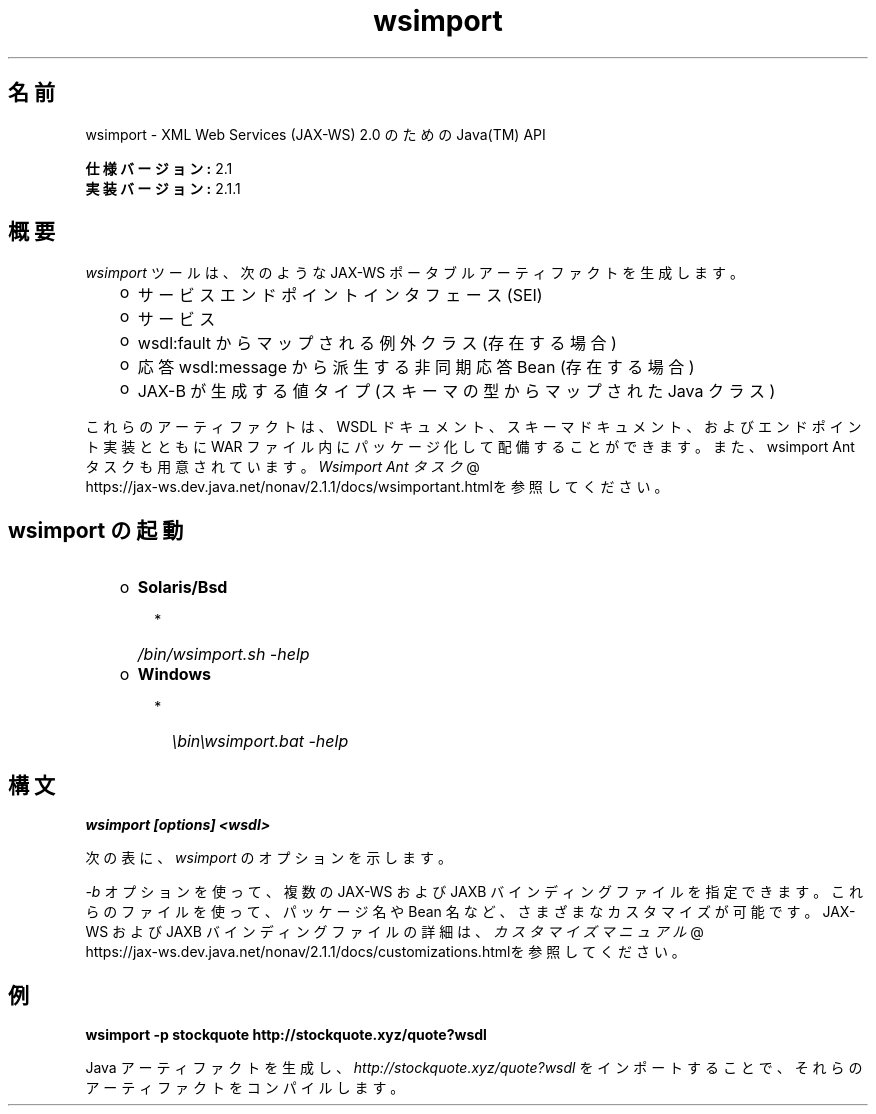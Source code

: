 ." Copyright 2006 Sun Microsystems, Inc.  All Rights Reserved.
." DO NOT ALTER OR REMOVE COPYRIGHT NOTICES OR THIS FILE HEADER.
."
." This code is free software; you can redistribute it and/or modify it
." under the terms of the GNU General Public License version 2 only, as
." published by the Free Software Foundation.
."
." This code is distributed in the hope that it will be useful, but WITHOUT
." ANY WARRANTY; without even the implied warranty of MERCHANTABILITY or
." FITNESS FOR A PARTICULAR PURPOSE.  See the GNU General Public License
." version 2 for more details (a copy is included in the LICENSE file that
." accompanied this code).
."
." You should have received a copy of the GNU General Public License version
." 2 along with this work; if not, write to the Free Software Foundation,
." Inc., 51 Franklin St, Fifth Floor, Boston, MA 02110-1301 USA.
."
." Please contact Sun Microsystems, Inc., 4150 Network Circle, Santa Clara,
." CA 95054 USA or visit www.sun.com if you need additional information or
." have any questions.
."
.TH wsimport 1 "04 May 2009"
." Generated from HTML by html2man (author: Eric Armstrong)
.SH "名前"
wsimport \- XML Web Services (JAX\-WS) 2.0 のための Java(TM) API
.LP
\f3仕様バージョン:\fP 2.1
.br
\f3実装バージョン:\fP 2.1.1
.br
.SH "概要"
.LP
\f2wsimport\fP ツールは、次のような JAX\-WS ポータブルアーティファクトを生成します。
.RS 3
.TP 2
o
サービスエンドポイントインタフェース (SEI) 
.TP 2
o
サービス 
.TP 2
o
wsdl:fault からマップされる例外クラス (存在する場合) 
.TP 2
o
応答 wsdl:message から派生する非同期応答 Bean (存在する場合) 
.TP 2
o
JAX\-B が生成する値タイプ (スキーマの型からマップされた Java クラス) 
.RE
.LP
これらのアーティファクトは、WSDL ドキュメント、スキーマドキュメント、およびエンドポイント実装とともに WAR ファイル内にパッケージ化して配備することができます。また、wsimport Ant タスクも用意されています。
.na
\f2Wsimport Ant タスク\fP @
.fi
https://jax\-ws.dev.java.net/nonav/2.1.1/docs/wsimportant.htmlを参照してください。
.br

.LP
.SH "wsimport の起動"
.RS 3
.TP 2
o
\f3Solaris/Bsd\fP 
.RS 3
.TP 2
*
\f2/bin/wsimport.sh \-help\fP 
.RE
.TP 2
o
\f3Windows\fP 
.RS 3
.TP 2
*
\f2\\bin\\wsimport.bat \-help\fP 
.RE
.RE

.LP
.SH "構文"
.nf
\f3
.fl
wsimport [options] <wsdl>
.fl
\fP
.fi
.LP
次の表に、\f2wsimport\fP のオプションを示します。
.LP
.TS
.if \n+(b.=1 .nr d. \n(.c-\n(c.-1
.de 35
.ps \n(.s
.vs \n(.vu
.in \n(.iu
.if \n(.u .fi
.if \n(.j .ad
.if \n(.j=0 .na
..
.nf
.nr #~ 0
.if n .nr #~ 0.6n
.ds #d .d
.if \(ts\n(.z\(ts\(ts .ds #d nl
.fc
.nr 33 \n(.s
.rm 80 81
.nr 34 \n(.lu
.eo
.am 81
.br
.di a+
.35
.ft \n(.f
.ll \n(34u*1u/3u
.if \n(.l<\n(81 .ll \n(81u
.in 0
生成される出力ファイルを格納する場所を指定します
.br
.di
.nr a| \n(dn
.nr a- \n(dl
..
.ec \
.eo
.am 81
.br
.di b+
.35
.ft \n(.f
.ll \n(34u*1u/3u
.if \n(.l<\n(81 .ll \n(81u
.in 0
外部の JAX\-WS または JAXB バインディングファイルを指定します (\f2<file>\fP ごとに \f2\-b\fP が必要となる)
.br
.di
.nr b| \n(dn
.nr b- \n(dl
..
.ec \
.eo
.am 81
.br
.di c+
.35
.ft \n(.f
.ll \n(34u*1u/3u
.if \n(.l<\n(81 .ll \n(81u
.in 0
このオプションを JAXB スキーマコンパイラに渡します
.br
.di
.nr c| \n(dn
.nr c- \n(dl
..
.ec \
.eo
.am 81
.br
.di d+
.35
.ft \n(.f
.ll \n(34u*1u/3u
.if \n(.l<\n(81 .ll \n(81u
.in 0
外部エンティティー参照を解決するためのカタログファイルを指定します。 TR9401、XCatalog、OASIS XML Catalog の各形式がサポートされています。
.na
\f2カタログ\fP @
.fi
https://jax\-ws.dev.java.net/nonav/2.1.1/docs/catalog\-support.htmlのドキュメントをお読みになり、\f3カタログ\fPのサンプルを参照してください。
.br
.di
.nr d| \n(dn
.nr d- \n(dl
..
.ec \
.eo
.am 81
.br
.di e+
.35
.ft \n(.f
.ll \n(34u*1u/3u
.if \n(.l<\n(81 .ll \n(81u
.in 0
ベンダー拡張 (仕様で規定されていない機能) を許可します。拡張を使用すると、アプリケーションの移植性が失われたり、ほかの実装との相互運用が行えなくなる可能性があります
.br
.di
.nr e| \n(dn
.nr e- \n(dl
..
.ec \
.eo
.am 81
.br
.di f+
.35
.ft \n(.f
.ll \n(34u*1u/3u
.if \n(.l<\n(81 .ll \n(81u
.in 0
ヘルプを表示します
.br
.di
.nr f| \n(dn
.nr f- \n(dl
..
.ec \
.eo
.am 80
.br
.di g+
.35
.ft \n(.f
.ll \n(34u*1u/3u
.if \n(.l<\n(80 .ll \n(80u
.in 0
\f3\-httpproxy:<host>:<port> \fP
.br
.di
.nr g| \n(dn
.nr g- \n(dl
..
.ec \
.eo
.am 81
.br
.di h+
.35
.ft \n(.f
.ll \n(34u*1u/3u
.if \n(.l<\n(81 .ll \n(81u
.in 0
HTTP プロキシサーバーを指定します (デフォルトのポートは 8080)
.br
.di
.nr h| \n(dn
.nr h- \n(dl
..
.ec \
.eo
.am 81
.br
.di i+
.35
.ft \n(.f
.ll \n(34u*1u/3u
.if \n(.l<\n(81 .ll \n(81u
.in 0
生成されたファイルを保持します
.br
.di
.nr i| \n(dn
.nr i- \n(dl
..
.ec \
.eo
.am 81
.br
.di j+
.35
.ft \n(.f
.ll \n(34u*1u/3u
.if \n(.l<\n(81 .ll \n(81u
.in 0
このコマンド行オプション経由でターゲットパッケージを指定した場合、その指定内容は、パッケージ名に対するすべての WSDL/スキーマバインディングカスタマイズや、 仕様で規定されているデフォルトのパッケージ名アルゴリズムよりも優先されます
.br
.di
.nr j| \n(dn
.nr j- \n(dl
..
.ec \
.eo
.am 81
.br
.di k+
.35
.ft \n(.f
.ll \n(34u*1u/3u
.if \n(.l<\n(81 .ll \n(81u
.in 0
生成されるソースファイルを格納する場所を指定します
.br
.di
.nr k| \n(dn
.nr k- \n(dl
..
.ec \
.eo
.am 81
.br
.di l+
.35
.ft \n(.f
.ll \n(34u*1u/3u
.if \n(.l<\n(81 .ll \n(81u
.in 0
コンパイラが実行している処理に関するメッセージを出力します
.br
.di
.nr l| \n(dn
.nr l- \n(dl
..
.ec \
.eo
.am 81
.br
.di m+
.35
.ft \n(.f
.ll \n(34u*1u/3u
.if \n(.l<\n(81 .ll \n(81u
.in 0
バージョン情報を出力します
.br
.di
.nr m| \n(dn
.nr m- \n(dl
..
.ec \
.eo
.am 80
.br
.di n+
.35
.ft \n(.f
.ll \n(34u*1u/3u
.if \n(.l<\n(80 .ll \n(80u
.in 0
\f3\-wsdllocation <location>\fP
.br
.di
.nr n| \n(dn
.nr n- \n(dl
..
.ec \
.eo
.am 81
.br
.di o+
.35
.ft \n(.f
.ll \n(34u*1u/3u
.if \n(.l<\n(81 .ll \n(81u
.in 0
\f2@WebServiceClient.wsdlLocation\fP 値
.br
.di
.nr o| \n(dn
.nr o- \n(dl
..
.ec \
.eo
.am 81
.br
.di p+
.35
.ft \n(.f
.ll \n(34u*1u/3u
.if \n(.l<\n(81 .ll \n(81u
.in 0
指定された JAX\-WS 仕様バージョンに従ってコードを生成します。バージョン 2.0 では、JAX\-WS 2.0 仕様に準拠したコードを生成します。
.br
.di
.nr p| \n(dn
.nr p- \n(dl
..
.ec \
.eo
.am 81
.br
.di q+
.35
.ft \n(.f
.ll \n(34u*1u/3u
.if \n(.l<\n(81 .ll \n(81u
.in 0
wsimport 出力を抑制します
.br
.di
.nr q| \n(dn
.nr q- \n(dl
..
.ec \
.35
.nf
.ll \n(34u
.nr 80 0
.nr 38 \w\f3オプション\fP
.if \n(80<\n(38 .nr 80 \n(38
.nr 38 \w\f3\-d <directory> \fP
.if \n(80<\n(38 .nr 80 \n(38
.nr 38 \w\f3\-b <path> \fP
.if \n(80<\n(38 .nr 80 \n(38
.nr 38 \w\f3\-B <jaxbOption>\fP
.if \n(80<\n(38 .nr 80 \n(38
.nr 38 \w\f3\-catalog\fP
.if \n(80<\n(38 .nr 80 \n(38
.nr 38 \w\f3\-extension \fP
.if \n(80<\n(38 .nr 80 \n(38
.nr 38 \w\f3\-help \fP
.if \n(80<\n(38 .nr 80 \n(38
.nr 38 \w\f3\-keep \fP
.if \n(80<\n(38 .nr 80 \n(38
.nr 38 \w\f3\-p \fP
.if \n(80<\n(38 .nr 80 \n(38
.nr 38 \w\f3\-s <directory> \fP
.if \n(80<\n(38 .nr 80 \n(38
.nr 38 \w\f3\-verbose \fP
.if \n(80<\n(38 .nr 80 \n(38
.nr 38 \w\f3\-version \fP
.if \n(80<\n(38 .nr 80 \n(38
.nr 38 \w\f3\-target \fP
.if \n(80<\n(38 .nr 80 \n(38
.nr 38 \w\f3\-quiet \fP
.if \n(80<\n(38 .nr 80 \n(38
.80
.rm 80
.nr 38 \n(g-
.if \n(80<\n(38 .nr 80 \n(38
.nr 38 \n(n-
.if \n(80<\n(38 .nr 80 \n(38
.nr 81 0
.nr 38 \w\f3説明\fP
.if \n(81<\n(38 .nr 81 \n(38
.81
.rm 81
.nr 38 \n(a-
.if \n(81<\n(38 .nr 81 \n(38
.nr 38 \n(b-
.if \n(81<\n(38 .nr 81 \n(38
.nr 38 \n(c-
.if \n(81<\n(38 .nr 81 \n(38
.nr 38 \n(d-
.if \n(81<\n(38 .nr 81 \n(38
.nr 38 \n(e-
.if \n(81<\n(38 .nr 81 \n(38
.nr 38 \n(f-
.if \n(81<\n(38 .nr 81 \n(38
.nr 38 \n(h-
.if \n(81<\n(38 .nr 81 \n(38
.nr 38 \n(i-
.if \n(81<\n(38 .nr 81 \n(38
.nr 38 \n(j-
.if \n(81<\n(38 .nr 81 \n(38
.nr 38 \n(k-
.if \n(81<\n(38 .nr 81 \n(38
.nr 38 \n(l-
.if \n(81<\n(38 .nr 81 \n(38
.nr 38 \n(m-
.if \n(81<\n(38 .nr 81 \n(38
.nr 38 \n(o-
.if \n(81<\n(38 .nr 81 \n(38
.nr 38 \n(p-
.if \n(81<\n(38 .nr 81 \n(38
.nr 38 \n(q-
.if \n(81<\n(38 .nr 81 \n(38
.35
.nf
.ll \n(34u
.nr 38 1n
.nr 79 0
.nr 40 \n(79+(0*\n(38)
.nr 80 +\n(40
.nr 41 \n(80+(3*\n(38)
.nr 81 +\n(41
.nr TW \n(81
.if t .if \n(TW>\n(.li .tm Table at line 164 file Input is too wide - \n(TW units
.fc  
.nr #T 0-1
.nr #a 0-1
.eo
.de T#
.ds #d .d
.if \(ts\n(.z\(ts\(ts .ds #d nl
.mk ##
.nr ## -1v
.ls 1
.ls
..
.ec
.ta \n(80u \n(81u 
.nr 31 \n(.f
.nr 35 1m
\&\h'|\n(40u'\f3オプション\fP\h'|\n(41u'\f3説明\fP
.ne \n(a|u+\n(.Vu
.if (\n(a|+\n(#^-1v)>\n(#- .nr #- +(\n(a|+\n(#^-\n(#--1v)
.ta \n(80u \n(81u 
.nr 31 \n(.f
.nr 35 1m
\&\h'|\n(40u'\f3\-d <directory> \fP\h'|\n(41u'
.mk ##
.nr 31 \n(##
.sp |\n(##u-1v
.nr 37 \n(41u
.in +\n(37u
.a+
.in -\n(37u
.mk 32
.if \n(32>\n(31 .nr 31 \n(32
.sp |\n(31u
.ne \n(b|u+\n(.Vu
.if (\n(b|+\n(#^-1v)>\n(#- .nr #- +(\n(b|+\n(#^-\n(#--1v)
.ta \n(80u \n(81u 
.nr 31 \n(.f
.nr 35 1m
\&\h'|\n(40u'\f3\-b <path> \fP\h'|\n(41u'
.mk ##
.nr 31 \n(##
.sp |\n(##u-1v
.nr 37 \n(41u
.in +\n(37u
.b+
.in -\n(37u
.mk 32
.if \n(32>\n(31 .nr 31 \n(32
.sp |\n(31u
.ne \n(c|u+\n(.Vu
.if (\n(c|+\n(#^-1v)>\n(#- .nr #- +(\n(c|+\n(#^-\n(#--1v)
.ta \n(80u \n(81u 
.nr 31 \n(.f
.nr 35 1m
\&\h'|\n(40u'\f3\-B <jaxbOption>\fP\h'|\n(41u'
.mk ##
.nr 31 \n(##
.sp |\n(##u-1v
.nr 37 \n(41u
.in +\n(37u
.c+
.in -\n(37u
.mk 32
.if \n(32>\n(31 .nr 31 \n(32
.sp |\n(31u
.ne \n(d|u+\n(.Vu
.if (\n(d|+\n(#^-1v)>\n(#- .nr #- +(\n(d|+\n(#^-\n(#--1v)
.ta \n(80u \n(81u 
.nr 31 \n(.f
.nr 35 1m
\&\h'|\n(40u'\f3\-catalog\fP\h'|\n(41u'
.mk ##
.nr 31 \n(##
.sp |\n(##u-1v
.nr 37 \n(41u
.in +\n(37u
.d+
.in -\n(37u
.mk 32
.if \n(32>\n(31 .nr 31 \n(32
.sp |\n(31u
.ne \n(e|u+\n(.Vu
.if (\n(e|+\n(#^-1v)>\n(#- .nr #- +(\n(e|+\n(#^-\n(#--1v)
.ta \n(80u \n(81u 
.nr 31 \n(.f
.nr 35 1m
\&\h'|\n(40u'\f3\-extension \fP\h'|\n(41u'
.mk ##
.nr 31 \n(##
.sp |\n(##u-1v
.nr 37 \n(41u
.in +\n(37u
.e+
.in -\n(37u
.mk 32
.if \n(32>\n(31 .nr 31 \n(32
.sp |\n(31u
.ne \n(f|u+\n(.Vu
.if (\n(f|+\n(#^-1v)>\n(#- .nr #- +(\n(f|+\n(#^-\n(#--1v)
.ta \n(80u \n(81u 
.nr 31 \n(.f
.nr 35 1m
\&\h'|\n(40u'\f3\-help \fP\h'|\n(41u'
.mk ##
.nr 31 \n(##
.sp |\n(##u-1v
.nr 37 \n(41u
.in +\n(37u
.f+
.in -\n(37u
.mk 32
.if \n(32>\n(31 .nr 31 \n(32
.sp |\n(31u
.ne \n(g|u+\n(.Vu
.ne \n(h|u+\n(.Vu
.if (\n(g|+\n(#^-1v)>\n(#- .nr #- +(\n(g|+\n(#^-\n(#--1v)
.if (\n(h|+\n(#^-1v)>\n(#- .nr #- +(\n(h|+\n(#^-\n(#--1v)
.ta \n(80u \n(81u 
.nr 31 \n(.f
.nr 35 1m
\&\h'|\n(40u'\h'|\n(41u'
.mk ##
.nr 31 \n(##
.sp |\n(##u-1v
.nr 37 \n(40u
.in +\n(37u
.g+
.in -\n(37u
.mk 32
.if \n(32>\n(31 .nr 31 \n(32
.sp |\n(##u-1v
.nr 37 \n(41u
.in +\n(37u
.h+
.in -\n(37u
.mk 32
.if \n(32>\n(31 .nr 31 \n(32
.sp |\n(31u
.ne \n(i|u+\n(.Vu
.if (\n(i|+\n(#^-1v)>\n(#- .nr #- +(\n(i|+\n(#^-\n(#--1v)
.ta \n(80u \n(81u 
.nr 31 \n(.f
.nr 35 1m
\&\h'|\n(40u'\f3\-keep \fP\h'|\n(41u'
.mk ##
.nr 31 \n(##
.sp |\n(##u-1v
.nr 37 \n(41u
.in +\n(37u
.i+
.in -\n(37u
.mk 32
.if \n(32>\n(31 .nr 31 \n(32
.sp |\n(31u
.ne \n(j|u+\n(.Vu
.if (\n(j|+\n(#^-1v)>\n(#- .nr #- +(\n(j|+\n(#^-\n(#--1v)
.ta \n(80u \n(81u 
.nr 31 \n(.f
.nr 35 1m
\&\h'|\n(40u'\f3\-p \fP\h'|\n(41u'
.mk ##
.nr 31 \n(##
.sp |\n(##u-1v
.nr 37 \n(41u
.in +\n(37u
.j+
.in -\n(37u
.mk 32
.if \n(32>\n(31 .nr 31 \n(32
.sp |\n(31u
.ne \n(k|u+\n(.Vu
.if (\n(k|+\n(#^-1v)>\n(#- .nr #- +(\n(k|+\n(#^-\n(#--1v)
.ta \n(80u \n(81u 
.nr 31 \n(.f
.nr 35 1m
\&\h'|\n(40u'\f3\-s <directory> \fP\h'|\n(41u'
.mk ##
.nr 31 \n(##
.sp |\n(##u-1v
.nr 37 \n(41u
.in +\n(37u
.k+
.in -\n(37u
.mk 32
.if \n(32>\n(31 .nr 31 \n(32
.sp |\n(31u
.ne \n(l|u+\n(.Vu
.if (\n(l|+\n(#^-1v)>\n(#- .nr #- +(\n(l|+\n(#^-\n(#--1v)
.ta \n(80u \n(81u 
.nr 31 \n(.f
.nr 35 1m
\&\h'|\n(40u'\f3\-verbose \fP\h'|\n(41u'
.mk ##
.nr 31 \n(##
.sp |\n(##u-1v
.nr 37 \n(41u
.in +\n(37u
.l+
.in -\n(37u
.mk 32
.if \n(32>\n(31 .nr 31 \n(32
.sp |\n(31u
.ne \n(m|u+\n(.Vu
.if (\n(m|+\n(#^-1v)>\n(#- .nr #- +(\n(m|+\n(#^-\n(#--1v)
.ta \n(80u \n(81u 
.nr 31 \n(.f
.nr 35 1m
\&\h'|\n(40u'\f3\-version \fP\h'|\n(41u'
.mk ##
.nr 31 \n(##
.sp |\n(##u-1v
.nr 37 \n(41u
.in +\n(37u
.m+
.in -\n(37u
.mk 32
.if \n(32>\n(31 .nr 31 \n(32
.sp |\n(31u
.ne \n(n|u+\n(.Vu
.ne \n(o|u+\n(.Vu
.if (\n(n|+\n(#^-1v)>\n(#- .nr #- +(\n(n|+\n(#^-\n(#--1v)
.if (\n(o|+\n(#^-1v)>\n(#- .nr #- +(\n(o|+\n(#^-\n(#--1v)
.ta \n(80u \n(81u 
.nr 31 \n(.f
.nr 35 1m
\&\h'|\n(40u'\h'|\n(41u'
.mk ##
.nr 31 \n(##
.sp |\n(##u-1v
.nr 37 \n(40u
.in +\n(37u
.n+
.in -\n(37u
.mk 32
.if \n(32>\n(31 .nr 31 \n(32
.sp |\n(##u-1v
.nr 37 \n(41u
.in +\n(37u
.o+
.in -\n(37u
.mk 32
.if \n(32>\n(31 .nr 31 \n(32
.sp |\n(31u
.ne \n(p|u+\n(.Vu
.if (\n(p|+\n(#^-1v)>\n(#- .nr #- +(\n(p|+\n(#^-\n(#--1v)
.ta \n(80u \n(81u 
.nr 31 \n(.f
.nr 35 1m
\&\h'|\n(40u'\f3\-target \fP\h'|\n(41u'
.mk ##
.nr 31 \n(##
.sp |\n(##u-1v
.nr 37 \n(41u
.in +\n(37u
.p+
.in -\n(37u
.mk 32
.if \n(32>\n(31 .nr 31 \n(32
.sp |\n(31u
.ne \n(q|u+\n(.Vu
.if (\n(q|+\n(#^-1v)>\n(#- .nr #- +(\n(q|+\n(#^-\n(#--1v)
.ta \n(80u \n(81u 
.nr 31 \n(.f
.nr 35 1m
\&\h'|\n(40u'\f3\-quiet \fP\h'|\n(41u'
.mk ##
.nr 31 \n(##
.sp |\n(##u-1v
.nr 37 \n(41u
.in +\n(37u
.q+
.in -\n(37u
.mk 32
.if \n(32>\n(31 .nr 31 \n(32
.sp |\n(31u
.fc
.nr T. 1
.T# 1
.35
.rm a+
.rm b+
.rm c+
.rm d+
.rm e+
.rm f+
.rm g+
.rm h+
.rm i+
.rm j+
.rm k+
.rm l+
.rm m+
.rm n+
.rm o+
.rm p+
.rm q+
.TE
.if \n-(b.=0 .nr c. \n(.c-\n(d.-72
.LP
\f2\-b\fP オプションを使って、複数の JAX\-WS および JAXB バインディングファイルを指定できます。 これらのファイルを使って、パッケージ名や Bean 名など、さまざまなカスタマイズが可能です。 JAX\-WS および JAXB バインディングファイルの詳細は、
.na
\f2カスタマイズマニュアル\fP @
.fi
https://jax\-ws.dev.java.net/nonav/2.1.1/docs/customizations.htmlを参照してください。
.LP
.SH "例"
.nf
\f3
.fl
\fP\f3wsimport \-p stockquote http://stockquote.xyz/quote?wsdl\fP
.fl
.fi
.LP
Java アーティファクトを生成し、\f2http://stockquote.xyz/quote?wsdl\fP をインポートすることで、それらのアーティファクトをコンパイルします。
.br
 
